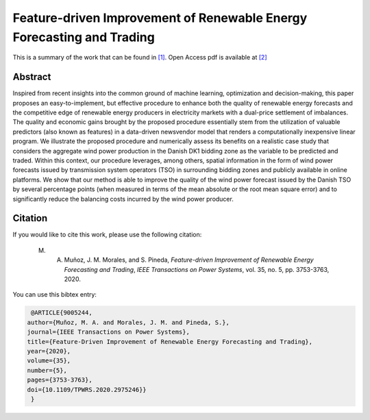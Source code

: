 ﻿.. _NVWIND_TPWRS:

Feature-driven Improvement of Renewable Energy Forecasting and Trading
======================================================================
.. sectionauthor:: Miguel Angel Muñoz <miguelangeljmd@uma.es>

This is a summary of the work that can be found in `[1]`_. Open Access pdf is available at `[2]`_

Abstract
--------

Inspired from recent insights into the common ground of machine learning, optimization and decision-making, this paper proposes an easy-to-implement, but effective procedure to enhance both the quality of renewable energy forecasts and the competitive edge of renewable energy producers in electricity markets with a dual-price settlement of imbalances. The quality and economic gains brought by the proposed procedure essentially stem from the utilization of valuable predictors (also known as features) in a data-driven newsvendor model that renders a computationally inexpensive linear program. We illustrate the proposed procedure and numerically assess its benefits on a realistic case study that considers the aggregate wind power production in the Danish DK1 bidding zone as the variable to be predicted and traded. Within this context, our procedure leverages, among others, spatial information in the form of wind power forecasts issued by transmission system operators (TSO) in surrounding bidding zones and publicly available in online platforms. We show that our method is able to improve the quality of the wind power forecast issued by the Danish TSO by several percentage points (when measured in terms of the mean absolute or the root mean square error) and to significantly reduce the balancing costs incurred by the wind power producer.



Citation
--------

If you would like to cite this work, please use the following citation: 

	M. A. Muñoz, J. M. Morales, and S. Pineda, `Feature-driven Improvement of Renewable Energy Forecasting and Trading`, `IEEE Transactions on Power Systems`, vol. 35, no. 5, pp. 3753-3763, 2020.

You can use this bibtex entry: 

.. code-block:: latex

   @ARTICLE{9005244,
  author={Muñoz, M. A. and Morales, J. M. and Pineda, S.},
  journal={IEEE Transactions on Power Systems}, 
  title={Feature-Driven Improvement of Renewable Energy Forecasting and Trading}, 
  year={2020},
  volume={35},
  number={5},
  pages={3753-3763},
  doi={10.1109/TPWRS.2020.2975246}}
   }



.. _[1]: https://www.doi.org/10.1109/TPWRS.2020.2975246
.. _[2]: https://drive.google.com/uc?export=download&id=10fnLcyWm0dAu82dyem9ITJT4ZOxSiJ0P

.. This is a comment: https://ieeexplore.ieee.org/document/10.1109/TPWRS.2020.2975246






